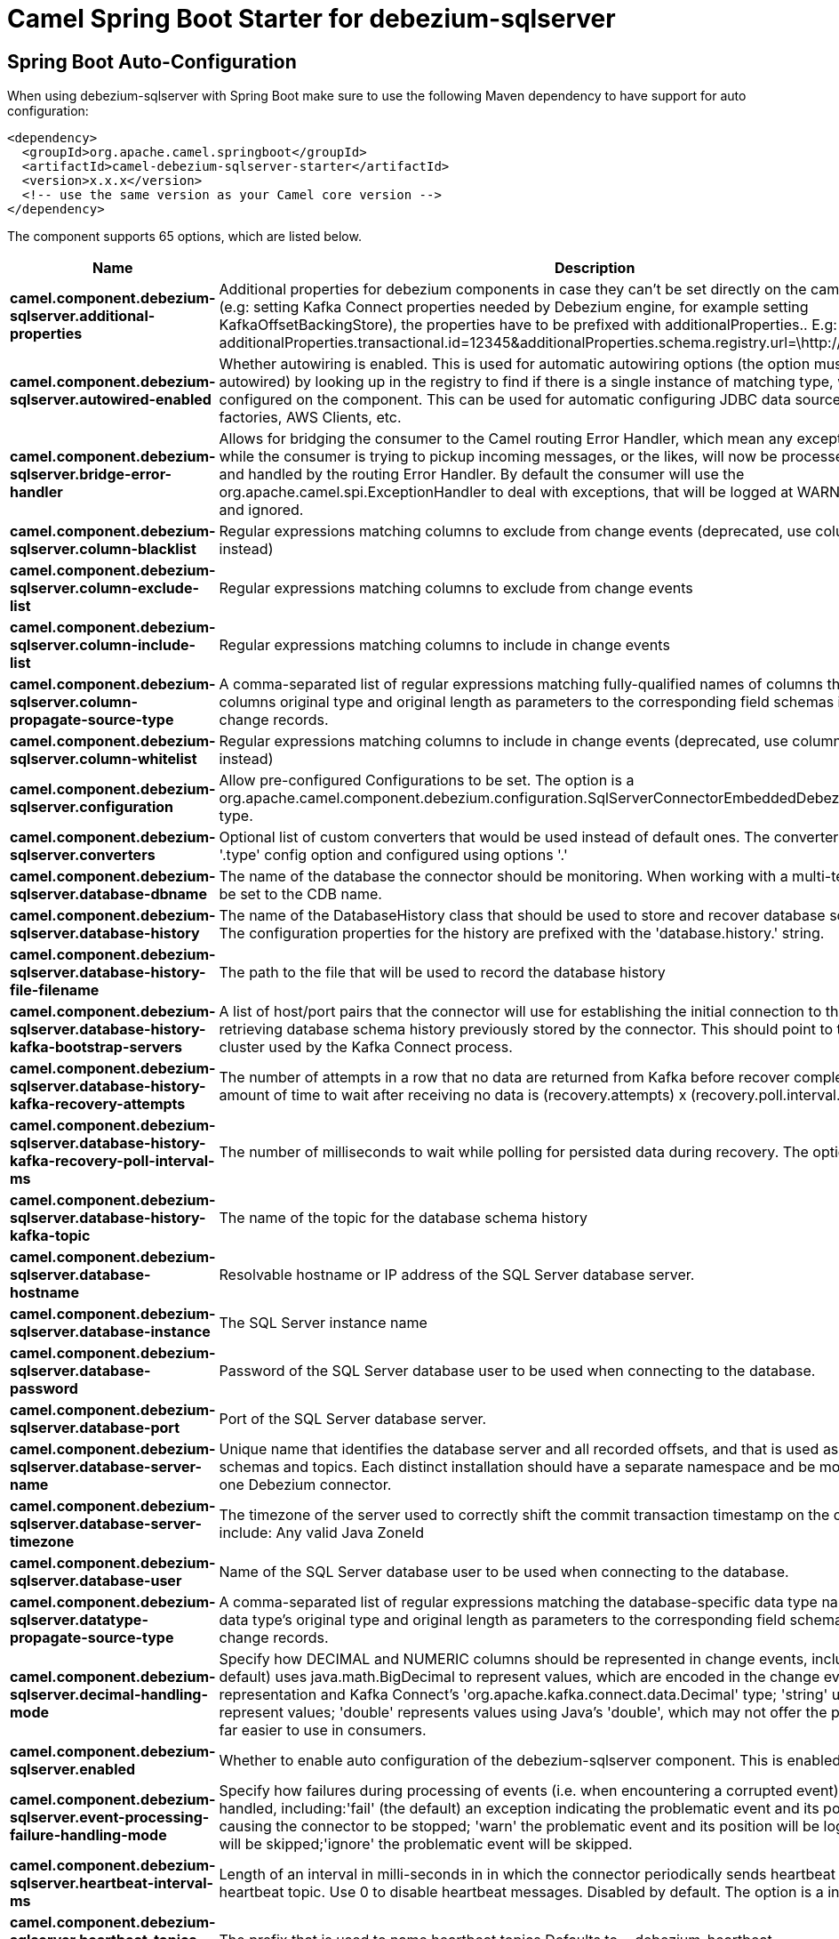 // spring-boot-auto-configure options: START
:page-partial:
:doctitle: Camel Spring Boot Starter for debezium-sqlserver

== Spring Boot Auto-Configuration

When using debezium-sqlserver with Spring Boot make sure to use the following Maven dependency to have support for auto configuration:

[source,xml]
----
<dependency>
  <groupId>org.apache.camel.springboot</groupId>
  <artifactId>camel-debezium-sqlserver-starter</artifactId>
  <version>x.x.x</version>
  <!-- use the same version as your Camel core version -->
</dependency>
----


The component supports 65 options, which are listed below.



[width="100%",cols="2,5,^1,2",options="header"]
|===
| Name | Description | Default | Type
| *camel.component.debezium-sqlserver.additional-properties* | Additional properties for debezium components in case they can't be set directly on the camel configurations (e.g: setting Kafka Connect properties needed by Debezium engine, for example setting KafkaOffsetBackingStore), the properties have to be prefixed with additionalProperties.. E.g: additionalProperties.transactional.id=12345&additionalProperties.schema.registry.url=\http://localhost:8811/avro |  | Map
| *camel.component.debezium-sqlserver.autowired-enabled* | Whether autowiring is enabled. This is used for automatic autowiring options (the option must be marked as autowired) by looking up in the registry to find if there is a single instance of matching type, which then gets configured on the component. This can be used for automatic configuring JDBC data sources, JMS connection factories, AWS Clients, etc. | true | Boolean
| *camel.component.debezium-sqlserver.bridge-error-handler* | Allows for bridging the consumer to the Camel routing Error Handler, which mean any exceptions occurred while the consumer is trying to pickup incoming messages, or the likes, will now be processed as a message and handled by the routing Error Handler. By default the consumer will use the org.apache.camel.spi.ExceptionHandler to deal with exceptions, that will be logged at WARN or ERROR level and ignored. | false | Boolean
| *camel.component.debezium-sqlserver.column-blacklist* | Regular expressions matching columns to exclude from change events (deprecated, use column.exclude.list instead) |  | String
| *camel.component.debezium-sqlserver.column-exclude-list* | Regular expressions matching columns to exclude from change events |  | String
| *camel.component.debezium-sqlserver.column-include-list* | Regular expressions matching columns to include in change events |  | String
| *camel.component.debezium-sqlserver.column-propagate-source-type* | A comma-separated list of regular expressions matching fully-qualified names of columns that adds the columns original type and original length as parameters to the corresponding field schemas in the emitted change records. |  | String
| *camel.component.debezium-sqlserver.column-whitelist* | Regular expressions matching columns to include in change events (deprecated, use column.include.list instead) |  | String
| *camel.component.debezium-sqlserver.configuration* | Allow pre-configured Configurations to be set. The option is a org.apache.camel.component.debezium.configuration.SqlServerConnectorEmbeddedDebeziumConfiguration type. |  | SqlServerConnectorEmbeddedDebeziumConfiguration
| *camel.component.debezium-sqlserver.converters* | Optional list of custom converters that would be used instead of default ones. The converters are defined using '.type' config option and configured using options '.' |  | String
| *camel.component.debezium-sqlserver.database-dbname* | The name of the database the connector should be monitoring. When working with a multi-tenant set-up, must be set to the CDB name. |  | String
| *camel.component.debezium-sqlserver.database-history* | The name of the DatabaseHistory class that should be used to store and recover database schema changes. The configuration properties for the history are prefixed with the 'database.history.' string. | io.debezium.relational.history.FileDatabaseHistory | String
| *camel.component.debezium-sqlserver.database-history-file-filename* | The path to the file that will be used to record the database history |  | String
| *camel.component.debezium-sqlserver.database-history-kafka-bootstrap-servers* | A list of host/port pairs that the connector will use for establishing the initial connection to the Kafka cluster for retrieving database schema history previously stored by the connector. This should point to the same Kafka cluster used by the Kafka Connect process. |  | String
| *camel.component.debezium-sqlserver.database-history-kafka-recovery-attempts* | The number of attempts in a row that no data are returned from Kafka before recover completes. The maximum amount of time to wait after receiving no data is (recovery.attempts) x (recovery.poll.interval.ms). | 100 | Integer
| *camel.component.debezium-sqlserver.database-history-kafka-recovery-poll-interval-ms* | The number of milliseconds to wait while polling for persisted data during recovery. The option is a int type. | 100 | Integer
| *camel.component.debezium-sqlserver.database-history-kafka-topic* | The name of the topic for the database schema history |  | String
| *camel.component.debezium-sqlserver.database-hostname* | Resolvable hostname or IP address of the SQL Server database server. |  | String
| *camel.component.debezium-sqlserver.database-instance* | The SQL Server instance name |  | String
| *camel.component.debezium-sqlserver.database-password* | Password of the SQL Server database user to be used when connecting to the database. |  | String
| *camel.component.debezium-sqlserver.database-port* | Port of the SQL Server database server. | 1433 | Integer
| *camel.component.debezium-sqlserver.database-server-name* | Unique name that identifies the database server and all recorded offsets, and that is used as a prefix for all schemas and topics. Each distinct installation should have a separate namespace and be monitored by at most one Debezium connector. |  | String
| *camel.component.debezium-sqlserver.database-server-timezone* | The timezone of the server used to correctly shift the commit transaction timestamp on the client sideOptions include: Any valid Java ZoneId |  | String
| *camel.component.debezium-sqlserver.database-user* | Name of the SQL Server database user to be used when connecting to the database. |  | String
| *camel.component.debezium-sqlserver.datatype-propagate-source-type* | A comma-separated list of regular expressions matching the database-specific data type names that adds the data type's original type and original length as parameters to the corresponding field schemas in the emitted change records. |  | String
| *camel.component.debezium-sqlserver.decimal-handling-mode* | Specify how DECIMAL and NUMERIC columns should be represented in change events, including:'precise' (the default) uses java.math.BigDecimal to represent values, which are encoded in the change events using a binary representation and Kafka Connect's 'org.apache.kafka.connect.data.Decimal' type; 'string' uses string to represent values; 'double' represents values using Java's 'double', which may not offer the precision but will be far easier to use in consumers. | precise | String
| *camel.component.debezium-sqlserver.enabled* | Whether to enable auto configuration of the debezium-sqlserver component. This is enabled by default. |  | Boolean
| *camel.component.debezium-sqlserver.event-processing-failure-handling-mode* | Specify how failures during processing of events (i.e. when encountering a corrupted event) should be handled, including:'fail' (the default) an exception indicating the problematic event and its position is raised, causing the connector to be stopped; 'warn' the problematic event and its position will be logged and the event will be skipped;'ignore' the problematic event will be skipped. | fail | String
| *camel.component.debezium-sqlserver.heartbeat-interval-ms* | Length of an interval in milli-seconds in in which the connector periodically sends heartbeat messages to a heartbeat topic. Use 0 to disable heartbeat messages. Disabled by default. The option is a int type. | 0 | Integer
| *camel.component.debezium-sqlserver.heartbeat-topics-prefix* | The prefix that is used to name heartbeat topics.Defaults to __debezium-heartbeat. | __debezium-heartbeat | String
| *camel.component.debezium-sqlserver.include-schema-changes* | Whether the connector should publish changes in the database schema to a Kafka topic with the same name as the database server ID. Each schema change will be recorded using a key that contains the database name and whose value include logical description of the new schema and optionally the DDL statement(s).The default is 'true'. This is independent of how the connector internally records database history. | true | Boolean
| *camel.component.debezium-sqlserver.internal-key-converter* | The Converter class that should be used to serialize and deserialize key data for offsets. The default is JSON converter. | org.apache.kafka.connect.json.JsonConverter | String
| *camel.component.debezium-sqlserver.internal-value-converter* | The Converter class that should be used to serialize and deserialize value data for offsets. The default is JSON converter. | org.apache.kafka.connect.json.JsonConverter | String
| *camel.component.debezium-sqlserver.max-batch-size* | Maximum size of each batch of source records. Defaults to 2048. | 2048 | Integer
| *camel.component.debezium-sqlserver.max-queue-size* | Maximum size of the queue for change events read from the database log but not yet recorded or forwarded. Defaults to 8192, and should always be larger than the maximum batch size. | 8192 | Integer
| *camel.component.debezium-sqlserver.message-key-columns* | A semicolon-separated list of expressions that match fully-qualified tables and column(s) to be used as message key. Each expression must match the pattern ':',where the table names could be defined as (DB_NAME.TABLE_NAME) or (SCHEMA_NAME.TABLE_NAME), depending on the specific connector,and the key columns are a comma-separated list of columns representing the custom key. For any table without an explicit key configuration the table's primary key column(s) will be used as message key.Example: dbserver1.inventory.orderlines:orderId,orderLineId;dbserver1.inventory.orders:id |  | String
| *camel.component.debezium-sqlserver.offset-commit-policy* | The name of the Java class of the commit policy. It defines when offsets commit has to be triggered based on the number of events processed and the time elapsed since the last commit. This class must implement the interface 'OffsetCommitPolicy'. The default is a periodic commit policy based upon time intervals. | io.debezium.embedded.spi.OffsetCommitPolicy.PeriodicCommitOffsetPolicy | String
| *camel.component.debezium-sqlserver.offset-commit-timeout-ms* | Maximum number of milliseconds to wait for records to flush and partition offset data to be committed to offset storage before cancelling the process and restoring the offset data to be committed in a future attempt. The default is 5 seconds. The option is a long type. | 5000 | Long
| *camel.component.debezium-sqlserver.offset-flush-interval-ms* | Interval at which to try committing offsets. The default is 1 minute. The option is a long type. | 60000 | Long
| *camel.component.debezium-sqlserver.offset-storage* | The name of the Java class that is responsible for persistence of connector offsets. | org.apache.kafka.connect.storage.FileOffsetBackingStore | String
| *camel.component.debezium-sqlserver.offset-storage-file-name* | Path to file where offsets are to be stored. Required when offset.storage is set to the FileOffsetBackingStore. |  | String
| *camel.component.debezium-sqlserver.offset-storage-partitions* | The number of partitions used when creating the offset storage topic. Required when offset.storage is set to the 'KafkaOffsetBackingStore'. |  | Integer
| *camel.component.debezium-sqlserver.offset-storage-replication-factor* | Replication factor used when creating the offset storage topic. Required when offset.storage is set to the KafkaOffsetBackingStore |  | Integer
| *camel.component.debezium-sqlserver.offset-storage-topic* | The name of the Kafka topic where offsets are to be stored. Required when offset.storage is set to the KafkaOffsetBackingStore. |  | String
| *camel.component.debezium-sqlserver.poll-interval-ms* | Frequency in milliseconds to wait for new change events to appear after receiving no events. Defaults to 500ms. The option is a long type. | 500 | Long
| *camel.component.debezium-sqlserver.provide-transaction-metadata* | Enables transaction metadata extraction together with event counting | false | Boolean
| *camel.component.debezium-sqlserver.query-fetch-size* | The maximum number of records that should be loaded into memory while streaming. A value of 0 uses the default JDBC fetch size. | 0 | Integer
| *camel.component.debezium-sqlserver.retriable-restart-connector-wait-ms* | Time to wait before restarting connector after retriable exception occurs. Defaults to 10000ms. The option is a long type. | 10000 | Long
| *camel.component.debezium-sqlserver.sanitize-field-names* | Whether field names will be sanitized to Avro naming conventions | false | Boolean
| *camel.component.debezium-sqlserver.skipped-operations* | The comma-separated list of operations to skip during streaming, defined as: 'i' for inserts; 'u' for updates; 'd' for deletes. By default, no operations will be skipped. |  | String
| *camel.component.debezium-sqlserver.snapshot-delay-ms* | The number of milliseconds to delay before a snapshot will begin. The option is a long type. | 0 | Long
| *camel.component.debezium-sqlserver.snapshot-fetch-size* | The maximum number of records that should be loaded into memory while performing a snapshot |  | Integer
| *camel.component.debezium-sqlserver.snapshot-isolation-mode* | Controls which transaction isolation level is used and how long the connector locks the monitored tables. The default is 'repeatable_read', which means that repeatable read isolation level is used. In addition, exclusive locks are taken only during schema snapshot. Using a value of 'exclusive' ensures that the connector holds the exclusive lock (and thus prevents any reads and updates) for all monitored tables during the entire snapshot duration. When 'snapshot' is specified, connector runs the initial snapshot in SNAPSHOT isolation level, which guarantees snapshot consistency. In addition, neither table nor row-level locks are held. When 'read_committed' is specified, connector runs the initial snapshot in READ COMMITTED isolation level. No long-running locks are taken, so that initial snapshot does not prevent other transactions from updating table rows. Snapshot consistency is not guaranteed.In 'read_uncommitted' mode neither table nor row-level locks are acquired, but connector does not guarantee snapshot consistency. | repeatable_read | String
| *camel.component.debezium-sqlserver.snapshot-lock-timeout-ms* | The maximum number of millis to wait for table locks at the beginning of a snapshot. If locks cannot be acquired in this time frame, the snapshot will be aborted. Defaults to 10 seconds. The option is a long type. | 10000 | Long
| *camel.component.debezium-sqlserver.snapshot-mode* | The criteria for running a snapshot upon startup of the connector. Options include: 'initial' (the default) to specify the connector should run a snapshot only when no offsets are available for the logical server name; 'schema_only' to specify the connector should run a snapshot of the schema when no offsets are available for the logical server name. | initial | String
| *camel.component.debezium-sqlserver.snapshot-select-statement-overrides* | This property contains a comma-separated list of fully-qualified tables (DB_NAME.TABLE_NAME) or (SCHEMA_NAME.TABLE_NAME), depending on thespecific connectors . Select statements for the individual tables are specified in further configuration properties, one for each table, identified by the id 'snapshot.select.statement.overrides.DB_NAME.TABLE_NAME' or 'snapshot.select.statement.overrides.SCHEMA_NAME.TABLE_NAME', respectively. The value of those properties is the select statement to use when retrieving data from the specific table during snapshotting. A possible use case for large append-only tables is setting a specific point where to start (resume) snapshotting, in case a previous snapshotting was interrupted. |  | String
| *camel.component.debezium-sqlserver.source-struct-version* | A version of the format of the publicly visible source part in the message | v2 | String
| *camel.component.debezium-sqlserver.source-timestamp-mode* | Configures the criteria of the attached timestamp within the source record (ts_ms).Options include:'commit', (default) the source timestamp is set to the instant where the record was committed in the database'processing', the source timestamp is set to the instant where the record was processed by Debezium. | commit | String
| *camel.component.debezium-sqlserver.table-blacklist* | A comma-separated list of regular expressions that match the fully-qualified names of tables to be excluded from monitoring (deprecated, use table.exclude.list instead) |  | String
| *camel.component.debezium-sqlserver.table-exclude-list* | A comma-separated list of regular expressions that match the fully-qualified names of tables to be excluded from monitoring |  | String
| *camel.component.debezium-sqlserver.table-ignore-builtin* | Flag specifying whether built-in tables should be ignored. | true | Boolean
| *camel.component.debezium-sqlserver.table-include-list* | The tables for which changes are to be captured |  | String
| *camel.component.debezium-sqlserver.table-whitelist* | The tables for which changes are to be captured (deprecated, use table.include.list instead) |  | String
| *camel.component.debezium-sqlserver.time-precision-mode* | Time, date, and timestamps can be represented with different kinds of precisions, including:'adaptive' (the default) bases the precision of time, date, and timestamp values on the database column's precision; 'adaptive_time_microseconds' like 'adaptive' mode, but TIME fields always use microseconds precision;'connect' always represents time, date, and timestamp values using Kafka Connect's built-in representations for Time, Date, and Timestamp, which uses millisecond precision regardless of the database columns' precision . | adaptive | String
| *camel.component.debezium-sqlserver.tombstones-on-delete* | Whether delete operations should be represented by a delete event and a subsquenttombstone event (true) or only by a delete event (false). Emitting the tombstone event (the default behavior) allows Kafka to completely delete all events pertaining to the given key once the source record got deleted. | false | Boolean
|===
// spring-boot-auto-configure options: END
